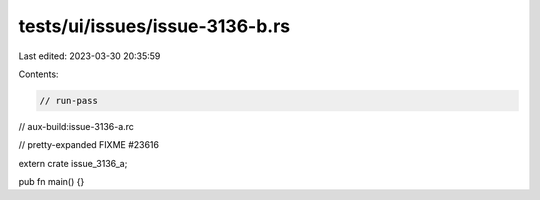 tests/ui/issues/issue-3136-b.rs
===============================

Last edited: 2023-03-30 20:35:59

Contents:

.. code-block:: rs

    // run-pass
// aux-build:issue-3136-a.rc

// pretty-expanded FIXME #23616

extern crate issue_3136_a;

pub fn main() {}



